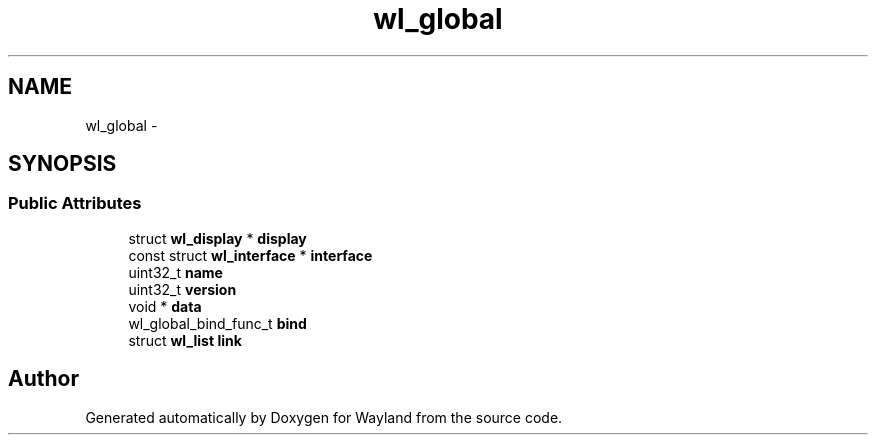 .TH "wl_global" 3 "Fri Jun 12 2015" "Version 1.8.1" "Wayland" \" -*- nroff -*-
.ad l
.nh
.SH NAME
wl_global \- 
.SH SYNOPSIS
.br
.PP
.SS "Public Attributes"

.in +1c
.ti -1c
.RI "struct \fBwl_display\fP * \fBdisplay\fP"
.br
.ti -1c
.RI "const struct \fBwl_interface\fP * \fBinterface\fP"
.br
.ti -1c
.RI "uint32_t \fBname\fP"
.br
.ti -1c
.RI "uint32_t \fBversion\fP"
.br
.ti -1c
.RI "void * \fBdata\fP"
.br
.ti -1c
.RI "wl_global_bind_func_t \fBbind\fP"
.br
.ti -1c
.RI "struct \fBwl_list\fP \fBlink\fP"
.br
.in -1c

.SH "Author"
.PP 
Generated automatically by Doxygen for Wayland from the source code\&.
